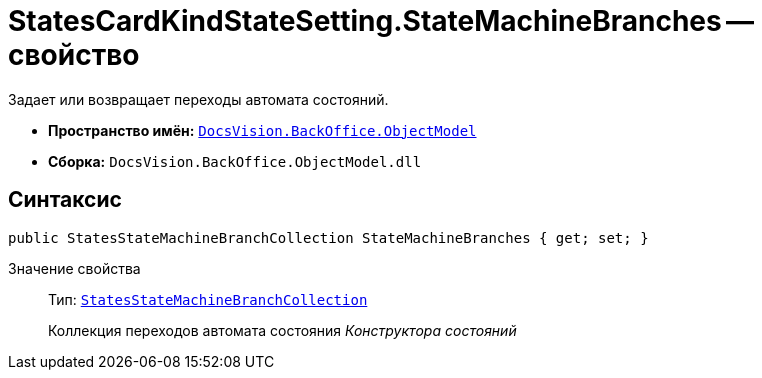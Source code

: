 = StatesCardKindStateSetting.StateMachineBranches -- свойство

Задает или возвращает переходы автомата состояний.

* *Пространство имён:* `xref:api/DocsVision/Platform/ObjectModel/ObjectModel_NS.adoc[DocsVision.BackOffice.ObjectModel]`
* *Сборка:* `DocsVision.BackOffice.ObjectModel.dll`

== Синтаксис

[source,csharp]
----
public StatesStateMachineBranchCollection StateMachineBranches { get; set; }
----

Значение свойства::
Тип: `xref:api/DocsVision/BackOffice/ObjectModel/StatesStateMachineBranchCollection_CL.adoc[StatesStateMachineBranchCollection]`
+
Коллекция переходов автомата состояния _Конструктора состояний_
